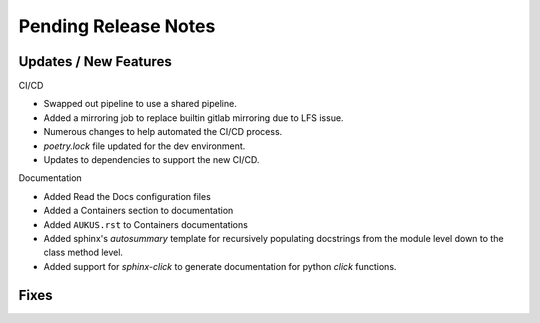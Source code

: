 Pending Release Notes
=====================

Updates / New Features
----------------------

CI/CD

* Swapped out pipeline to use a shared pipeline.

* Added a mirroring job to replace builtin gitlab mirroring due to LFS issue.

* Numerous changes to help automated the CI/CD process.

* `poetry.lock` file updated for the dev environment.

* Updates to dependencies to support the new CI/CD.
  
Documentation

* Added Read the Docs configuration files

* Added a Containers section to documentation

* Added ``AUKUS.rst`` to Containers documentations

* Added sphinx's `autosummary` template for recursively populating
  docstrings from the module level down to the class method level.

* Added support for `sphinx-click` to generate documentation for python
  `click` functions.

Fixes
-----
